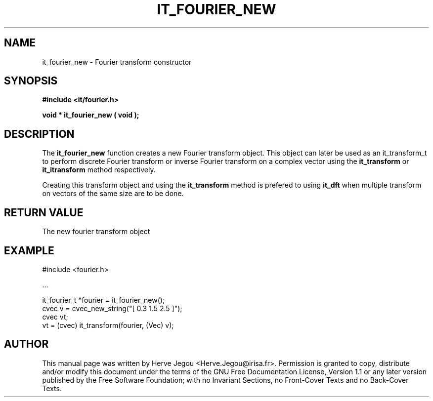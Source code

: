 .\" This manpage has been automatically generated by docbook2man 
.\" from a DocBook document.  This tool can be found at:
.\" <http://shell.ipoline.com/~elmert/comp/docbook2X/> 
.\" Please send any bug reports, improvements, comments, patches, 
.\" etc. to Steve Cheng <steve@ggi-project.org>.
.TH "IT_FOURIER_NEW" "3" "01 August 2006" "" ""

.SH NAME
it_fourier_new \- Fourier transform constructor
.SH SYNOPSIS
.sp
\fB#include <it/fourier.h>
.sp
void * it_fourier_new ( void
);
\fR
.SH "DESCRIPTION"
.PP
The \fBit_fourier_new\fR function creates a new Fourier transform object. This object can later be used as an it_transform_t to perform discrete Fourier transform or inverse Fourier transform on a complex vector using the \fBit_transform\fR or \fBit_itransform\fR method respectively.
.PP
Creating this transform object and using the \fBit_transform\fR method is prefered to using \fBit_dft\fR when multiple transform on vectors of the same size are to be done. 
.SH "RETURN VALUE"
.PP
The new fourier transform object
.SH "EXAMPLE"

.nf

#include <fourier.h>

\&...

it_fourier_t *fourier = it_fourier_new();
cvec v = cvec_new_string("[ 0.3 1.5 2.5 ]");
cvec vt;
vt = (cvec) it_transform(fourier, (Vec) v);
.fi
.SH "AUTHOR"
.PP
This manual page was written by Herve Jegou <Herve.Jegou@irisa.fr>\&.
Permission is granted to copy, distribute and/or modify this
document under the terms of the GNU Free
Documentation License, Version 1.1 or any later version
published by the Free Software Foundation; with no Invariant
Sections, no Front-Cover Texts and no Back-Cover Texts.
